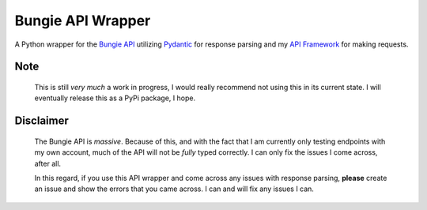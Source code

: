 Bungie API Wrapper
==================

A Python wrapper for the `Bungie API <https://bungie-net.github.io/multi/>`_ utilizing
`Pydantic <https://pydantic-docs.helpmanual.io/>`_ for response parsing and
my `API Framework <https://apiframework.readthedocs.io/en/latest/>`_ for making requests.


Note
----
    This is still *very much* a work in progress, I would really recommend not using this in
    its current state. I will eventually release this as a PyPi package, I hope.


Disclaimer
----------
    The Bungie API is *massive*. Because of this, and with the fact that I am currently
    only testing endpoints with my own account, much of the API will not be *fully*
    typed correctly. I can only fix the issues I come across, after all.

    In this regard, if you use this API wrapper and come across any issues with response
    parsing, **please** create an issue and show the errors that you came across. I can
    and will fix any issues I can.
